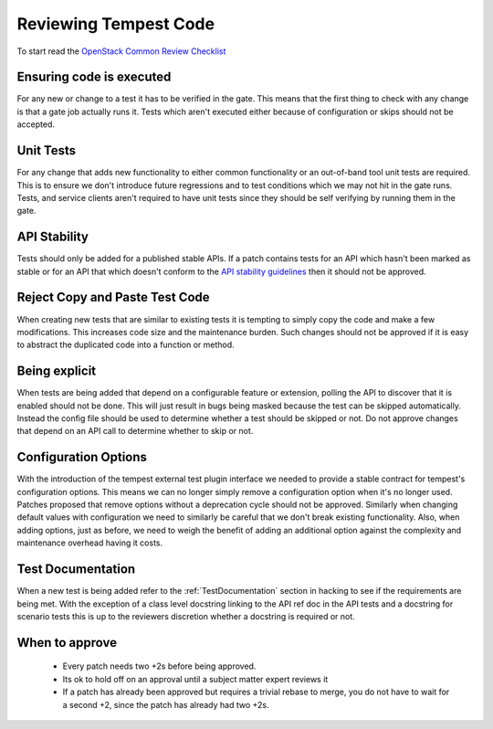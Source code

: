 Reviewing Tempest Code
======================

To start read the `OpenStack Common Review Checklist
<http://docs.openstack.org/infra/manual/developers.html#peer-review>`_


Ensuring code is executed
-------------------------

For any new or change to a test it has to be verified in the gate. This means
that the first thing to check with any change is that a gate job actually runs
it. Tests which aren't executed either because of configuration or skips should
not be accepted.


Unit Tests
----------

For any change that adds new functionality to either common functionality or an
out-of-band tool unit tests are required. This is to ensure we don't introduce
future regressions and to test conditions which we may not hit in the gate runs.
Tests, and service clients aren't required to have unit tests since they should
be self verifying by running them in the gate.


API Stability
-------------
Tests should only be added for a published stable APIs. If a patch contains
tests for an API which hasn't been marked as stable or for an API that which
doesn't conform to the `API stability guidelines
<https://wiki.openstack.org/wiki/Governance/Approved/APIStability>`_ then it
should not be approved.


Reject Copy and Paste Test Code
-------------------------------
When creating new tests that are similar to existing tests it is tempting to
simply copy the code and make a few modifications. This increases code size and
the maintenance burden. Such changes should not be approved if it is easy to
abstract the duplicated code into a function or method.


Being explicit
--------------
When tests are being added that depend on a configurable feature or extension,
polling the API to discover that it is enabled should not be done. This will
just result in bugs being masked because the test can be skipped automatically.
Instead the config file should be used to determine whether a test should be
skipped or not. Do not approve changes that depend on an API call to determine
whether to skip or not.


Configuration Options
---------------------
With the introduction of the tempest external test plugin interface we needed
to provide a stable contract for tempest's configuration options. This means
we can no longer simply remove a configuration option when it's no longer used.
Patches proposed that remove options without a deprecation cycle should not
be approved. Similarly when changing default values with configuration we need
to similarly be careful that we don't break existing functionality. Also, when
adding options, just as before, we need to weigh the benefit of adding an
additional option against the complexity and maintenance overhead having it
costs.


Test Documentation
------------------
When a new test is being added refer to the :ref:`TestDocumentation` section in
hacking to see if the requirements are being met. With the exception of a class
level docstring linking to the API ref doc in the API tests and a docstring for
scenario tests this is up to the reviewers discretion whether a docstring is
required or not.


When to approve
---------------
 * Every patch needs two +2s before being approved.
 * Its ok to hold off on an approval until a subject matter expert reviews it
 * If a patch has already been approved but requires a trivial rebase to merge,
   you do not have to wait for a second +2, since the patch has already had
   two +2s.
